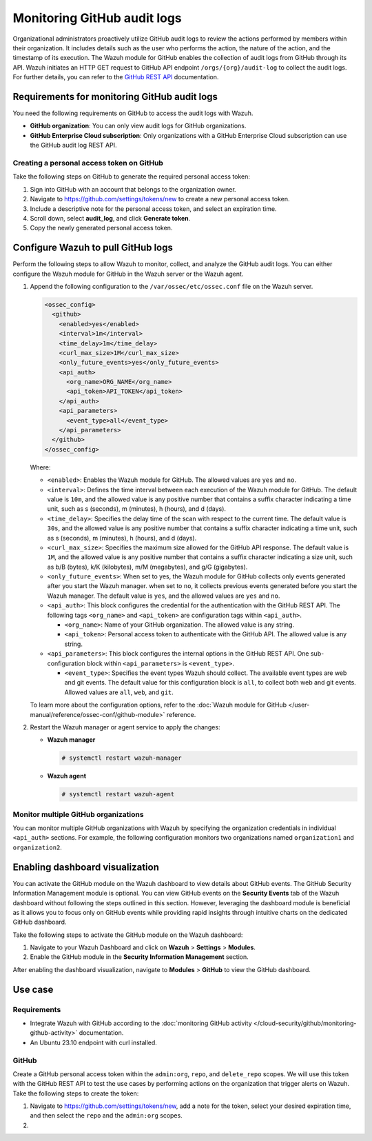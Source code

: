 .. Copyright (C) 2015, Wazuh, Inc.

.. meta::
  :description: Discover the way that Wazuh provides to monitor your organization's GitHub activity. Check out this section of our documentation to learn more about it.

Monitoring GitHub audit logs
============================

Organizational administrators proactively utilize GitHub audit logs to review the actions performed by members within their organization. It includes details such as the user who performs the action, the nature of the action, and the timestamp of its execution. The Wazuh module for GitHub enables the collection of audit logs from GitHub through its API. Wazuh initiates an HTTP GET request to GitHub API endpoint ``/orgs/{org}/audit-log`` to collect the audit logs. For further details, you can refer to the `GitHub REST API <https://docs.github.com/en/rest>`__ documentation.

Requirements for monitoring GitHub audit logs
---------------------------------------------

You need the following requirements on GitHub to access the audit logs with Wazuh.

-  **GitHub organization**: You can only view audit logs for GitHub organizations.
-  **GitHub Enterprise Cloud subscription**: Only organizations with a GitHub Enterprise Cloud subscription can use the GitHub audit log REST API.

Creating a personal access token on GitHub
^^^^^^^^^^^^^^^^^^^^^^^^^^^^^^^^^^^^^^^^^^

Take the following steps on GitHub to generate the required personal access token:

#. Sign into GitHub with an account that belongs to the organization owner.
#. Navigate to https://github.com/settings/tokens/new to create a new personal access token.
#. Include a descriptive note for the personal access token, and select an expiration time.

   .. thumbnail:: /images/cloud-security/github/github-new-personal-access-token.png   
      :title: GitHub new personal access token
      :alt: GitHub new personal access token
      :align: center
      :width: 80%

#. Scroll down, select **audit_log**, and click **Generate token**.

   .. thumbnail:: /images/cloud-security/github/github-generate-token.png   
      :title: GitHub generate token
      :alt: GitHub generate token
      :align: center
      :width: 80%

#. Copy the newly generated personal access token.

   .. thumbnail:: /images/cloud-security/github/github-copy-generated-token.png   
      :title: GitHub copy generated token
      :alt: GitHub copy generated token
      :align: center
      :width: 80%

Configure Wazuh to pull GitHub logs
-----------------------------------

Perform the following steps to allow Wazuh to monitor, collect, and analyze the GitHub audit logs. You can either configure the Wazuh module for GitHub in the Wazuh server or the Wazuh agent.

#. Append the following configuration to the ``/var/ossec/etc/ossec.conf`` file on the Wazuh server.

   .. code-block:: xml

      <ossec_config>
        <github>
          <enabled>yes</enabled>
          <interval>1m</interval>
          <time_delay>1m</time_delay>
          <curl_max_size>1M</curl_max_size>
          <only_future_events>yes</only_future_events>
          <api_auth>
            <org_name>ORG_NAME</org_name>
            <api_token>API_TOKEN</api_token>
          </api_auth>
          <api_parameters>
            <event_type>all</event_type>
          </api_parameters>
        </github>
      </ossec_config>

   Where:

   -  ``<enabled>``: Enables the Wazuh module for GitHub. The allowed values are ``yes`` and ``no``.
   -  ``<interval>``: Defines the time interval between each execution of the Wazuh module for GitHub. The default value is ``10m``, and the allowed value is any positive number that contains a suffix character indicating a time unit, such as s (seconds), m (minutes), h (hours), and d (days). 
   -  ``<time_delay>``: Specifies the delay time of the scan with respect to the current time. The default value is ``30s``, and the allowed value is any positive number that contains a suffix character indicating a time unit, such as s (seconds), m (minutes), h (hours), and d (days).
   -  ``<curl_max_size>``: Specifies the maximum size allowed for the GitHub API response. The default value is ``1M``, and the allowed value is any positive number that contains a suffix character indicating a size unit, such as b/B (bytes), k/K (kilobytes), m/M (megabytes), and g/G (gigabytes).
   -  ``<only_future_events>``: When set to yes, the Wazuh module for GitHub collects only events generated after you start the Wazuh manager. when set to ``no``, it collects previous events generated before you start the Wazuh manager. The default value is ``yes``, and the allowed values are ``yes`` and ``no``.
   -  ``<api_auth>``: This block configures the credential for the authentication with the GitHub REST API. The following tags ``<org_name>`` and ``<api_token>`` are configuration tags within ``<api_auth>``.

      -  ``<org_name>``: Name of your GitHub organization. The allowed value is any string.
      -  ``<api_token>``: Personal access token to authenticate with the GitHub API. The allowed value is any string.
   -  ``<api_parameters>``: This block configures the internal options in the GitHub REST API. One sub-configuration block within ``<api_parameters>`` is ``<event_type>``.

      -  ``<event_type>``: Specifies the event types Wazuh should collect. The available event types are web and git events. The default value for this configuration block is ``all``, to collect both web and git events. Allowed values are ``all``, ``web``, and ``git``.

   To learn more about the configuration options, refer to the :doc:`Wazuh module for GitHub </user-manual/reference/ossec-conf/github-module>` reference.

#. Restart the Wazuh manager or agent service to apply the changes:

   -  **Wazuh manager**

      .. code-block:: console

         # systemctl restart wazuh-manager

   -  **Wazuh agent**

      .. code-block:: console

         # systemctl restart wazuh-agent

Monitor multiple GitHub organizations
^^^^^^^^^^^^^^^^^^^^^^^^^^^^^^^^^^^^^

You can monitor multiple GitHub organizations with Wazuh by specifying the organization credentials in individual ``<api_auth>`` sections. For example, the following configuration monitors two organizations named ``organization1`` and ``organization2``.

.. code-block:: xml
   :emphasize-lines: 8-11, 13-16

   <github>
     <enabled>yes</enabled>
     <interval>1m</interval>
     <time_delay>1m</time_delay>
     <curl_max_size>1M</curl_max_size>
     <only_future_events>no</only_future_events>

     <api_auth>
       <org_name>organization1</org_name>
       <api_token>ghp_oiasd6efbvptrfdua8fyepnfdc78ewf324jg</api_token>
     </api_auth>

     <api_auth>
       <org_name>organization2</org_name>
       <api_token>ghp_oiasd6efbvptrfdua8fyepnfdc78ewf324jg</api_token>
     </api_auth>

     <api_parameters>
       <event_type>git</event_type>
     </api_parameters>
   </github>

Enabling dashboard visualization
--------------------------------

You can activate the GitHub module on the Wazuh dashboard to view details about GitHub events. The GitHub Security Information Management module is optional. You can view GitHub events on the **Security Events** tab of the Wazuh dashboard without following the steps outlined in this section. However, leveraging the dashboard module is beneficial as it allows you to focus only on GitHub events while providing rapid insights through intuitive charts on the dedicated GitHub dashboard.

Take the following steps to activate the GitHub module on the Wazuh dashboard:

#. Navigate to your Wazuh Dashboard and click on **Wazuh** > **Settings** > **Modules**.

   .. thumbnail:: /images/cloud-security/github/github-wazuh-menu-settings-module.png   
      :title: GitHub Wazuh menu settings module
      :alt: GitHub Wazuh menu settings module
      :align: center
      :width: 80%

#. Enable the GitHub module in the **Security Information Management** section.

   .. thumbnail:: /images/cloud-security/github/github-wazuh-security-information-management.png
      :title: GitHub Wazuh Security information management
      :alt: GitHub Wazuh Security information management
      :align: center
      :width: 80%

After enabling the dashboard visualization, navigate to **Modules** > **GitHub** to view the GitHub dashboard.

   .. thumbnail:: /images/cloud-security/github/github-module-dashboard1.png
      :title: GitHub module dashboard
      :alt: GitHub module dashboard
      :align: center
      :width: 80%

   .. thumbnail:: /images/cloud-security/github/github-module-dashboard2.png
      :title: GitHub module dashboard
      :alt: GitHub module dashboard
      :align: center
      :width: 80%

Use case
--------

Requirements
^^^^^^^^^^^^

-  Integrate Wazuh with GitHub according to the :doc:`monitoring GitHub activity </cloud-security/github/monitoring-github-activity>` documentation.
-  An Ubuntu 23.10 endpoint with curl installed.

GitHub
^^^^^^

Create a GitHub personal access token within the ``admin:org``, ``repo``, and ``delete_repo`` scopes. We will use this token with the GitHub REST API to test the use cases by performing actions on the organization that trigger alerts on Wazuh. Take the following steps to create the token:

#. Navigate to https://github.com/settings/tokens/new, add a note for the token, select your desired expiration time, and then select the ``repo`` and the ``admin:org`` scopes.

   .. thumbnail:: /images/cloud-security/github/use-case-github-new-personal-access-token.png
      :title: GitHub module dashboard
      :alt: GitHub module dashboard
      :align: center
      :width: 80%

#. 